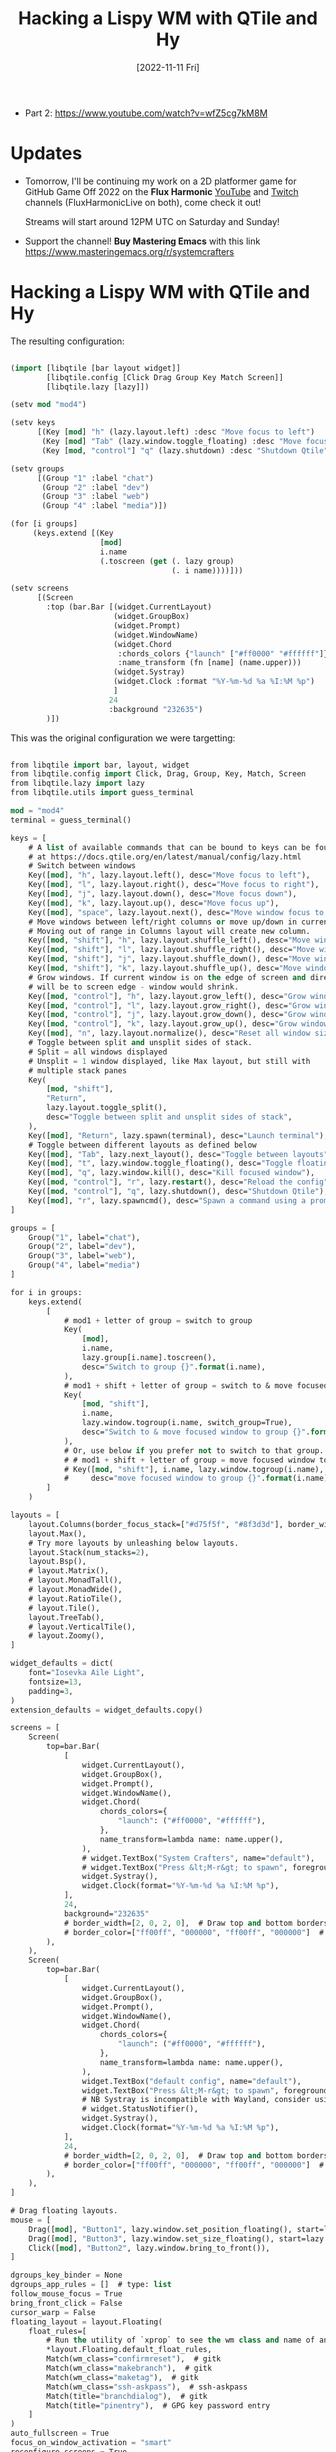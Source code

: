 #+title: Hacking a Lispy WM with QTile and Hy
#+date: [2022-11-11 Fri]
#+video: QVX-UL6hEz0

- Part 2: https://www.youtube.com/watch?v=wfZ5cg7kM8M

* Updates

- Tomorrow, I'll be continuing my work on a 2D platformer game for GitHub Game Off 2022 on the *Flux Harmonic* [[https://youtube.com/FluxHarmonicLive][YouTube]] and [[https://twitch.tv/FluxHarmonicLive][Twitch]] channels (FluxHarmonicLive on both), come check it out!

  Streams will start around 12PM UTC on Saturday and Sunday!

- Support the channel!  *Buy Mastering Emacs* with this link https://www.masteringemacs.org/r/systemcrafters

* Hacking a Lispy WM with QTile and Hy

The resulting configuration:

#+begin_src emacs-lisp

(import [libqtile [bar layout widget]]
        [libqtile.config [Click Drag Group Key Match Screen]]
        [libqtile.lazy [lazy]])

(setv mod "mod4")

(setv keys
      [(Key [mod] "h" (lazy.layout.left) :desc "Move focus to left")
       (Key [mod] "Tab" (lazy.window.toggle_floating) :desc "Move focus to left")
       (Key [mod, "control"] "q" (lazy.shutdown) :desc "Shutdown Qtile")])

(setv groups
      [(Group "1" :label "chat")
       (Group "2" :label "dev")
       (Group "3" :label "web")
       (Group "4" :label "media")])

(for [i groups]
     (keys.extend [(Key
                    [mod]
                    i.name
                    (.toscreen (get (. lazy group)
                                    (. i name))))]))

(setv screens
      [(Screen
        :top (bar.Bar [(widget.CurrentLayout)
                       (widget.GroupBox)
                       (widget.Prompt)
                       (widget.WindowName)
                       (widget.Chord
                        :chords_colors {"launch" ["#ff0000" "#ffffff"]}
                        :name_transform (fn [name] (name.upper)))
                       (widget.Systray)
                       (widget.Clock :format "%Y-%m-%d %a %I:%M %p")
                       ]
                      24
                      :background "232635")
        )])

#+end_src

This was the original configuration we were targetting:

#+begin_src emacs-lisp

  from libqtile import bar, layout, widget
  from libqtile.config import Click, Drag, Group, Key, Match, Screen
  from libqtile.lazy import lazy
  from libqtile.utils import guess_terminal

  mod = "mod4"
  terminal = guess_terminal()

  keys = [
      # A list of available commands that can be bound to keys can be found
      # at https://docs.qtile.org/en/latest/manual/config/lazy.html
      # Switch between windows
      Key([mod], "h", lazy.layout.left(), desc="Move focus to left"),
      Key([mod], "l", lazy.layout.right(), desc="Move focus to right"),
      Key([mod], "j", lazy.layout.down(), desc="Move focus down"),
      Key([mod], "k", lazy.layout.up(), desc="Move focus up"),
      Key([mod], "space", lazy.layout.next(), desc="Move window focus to other window"),
      # Move windows between left/right columns or move up/down in current stack.
      # Moving out of range in Columns layout will create new column.
      Key([mod, "shift"], "h", lazy.layout.shuffle_left(), desc="Move window to the left"),
      Key([mod, "shift"], "l", lazy.layout.shuffle_right(), desc="Move window to the right"),
      Key([mod, "shift"], "j", lazy.layout.shuffle_down(), desc="Move window down"),
      Key([mod, "shift"], "k", lazy.layout.shuffle_up(), desc="Move window up"),
      # Grow windows. If current window is on the edge of screen and direction
      # will be to screen edge - window would shrink.
      Key([mod, "control"], "h", lazy.layout.grow_left(), desc="Grow window to the left"),
      Key([mod, "control"], "l", lazy.layout.grow_right(), desc="Grow window to the right"),
      Key([mod, "control"], "j", lazy.layout.grow_down(), desc="Grow window down"),
      Key([mod, "control"], "k", lazy.layout.grow_up(), desc="Grow window up"),
      Key([mod], "n", lazy.layout.normalize(), desc="Reset all window sizes"),
      # Toggle between split and unsplit sides of stack.
      # Split = all windows displayed
      # Unsplit = 1 window displayed, like Max layout, but still with
      # multiple stack panes
      Key(
          [mod, "shift"],
          "Return",
          lazy.layout.toggle_split(),
          desc="Toggle between split and unsplit sides of stack",
      ),
      Key([mod], "Return", lazy.spawn(terminal), desc="Launch terminal"),
      # Toggle between different layouts as defined below
      Key([mod], "Tab", lazy.next_layout(), desc="Toggle between layouts"),
      Key([mod], "t", lazy.window.toggle_floating(), desc="Toggle floating window"),
      Key([mod], "q", lazy.window.kill(), desc="Kill focused window"),
      Key([mod, "control"], "r", lazy.restart(), desc="Reload the config"),
      Key([mod, "control"], "q", lazy.shutdown(), desc="Shutdown Qtile"),
      Key([mod], "r", lazy.spawncmd(), desc="Spawn a command using a prompt widget"),
  ]

  groups = [
      Group("1", label="chat"),
      Group("2", label="dev"),
      Group("3", label="web"),
      Group("4", label="media")
  ]

  for i in groups:
      keys.extend(
          [
              # mod1 + letter of group = switch to group
              Key(
                  [mod],
                  i.name,
                  lazy.group[i.name].toscreen(),
                  desc="Switch to group {}".format(i.name),
              ),
              # mod1 + shift + letter of group = switch to & move focused window to group
              Key(
                  [mod, "shift"],
                  i.name,
                  lazy.window.togroup(i.name, switch_group=True),
                  desc="Switch to & move focused window to group {}".format(i.name),
              ),
              # Or, use below if you prefer not to switch to that group.
              # # mod1 + shift + letter of group = move focused window to group
              # Key([mod, "shift"], i.name, lazy.window.togroup(i.name),
              #     desc="move focused window to group {}".format(i.name)),
          ]
      )

  layouts = [
      layout.Columns(border_focus_stack=["#d75f5f", "#8f3d3d"], border_width=4),
      layout.Max(),
      # Try more layouts by unleashing below layouts.
      layout.Stack(num_stacks=2),
      layout.Bsp(),
      # layout.Matrix(),
      # layout.MonadTall(),
      # layout.MonadWide(),
      # layout.RatioTile(),
      # layout.Tile(),
      layout.TreeTab(),
      # layout.VerticalTile(),
      # layout.Zoomy(),
  ]

  widget_defaults = dict(
      font="Iosevka Aile Light",
      fontsize=13,
      padding=3,
  )
  extension_defaults = widget_defaults.copy()

  screens = [
      Screen(
          top=bar.Bar(
              [
                  widget.CurrentLayout(),
                  widget.GroupBox(),
                  widget.Prompt(),
                  widget.WindowName(),
                  widget.Chord(
                      chords_colors={
                          "launch": ("#ff0000", "#ffffff"),
                      },
                      name_transform=lambda name: name.upper(),
                  ),
                  # widget.TextBox("System Crafters", name="default"),
                  # widget.TextBox("Press &lt;M-r&gt; to spawn", foreground="#d75f5f"),
                  widget.Systray(),
                  widget.Clock(format="%Y-%m-%d %a %I:%M %p"),
              ],
              24,
              background="232635"
              # border_width=[2, 0, 2, 0],  # Draw top and bottom borders
              # border_color=["ff00ff", "000000", "ff00ff", "000000"]  # Borders are magenta
          ),
      ),
      Screen(
          top=bar.Bar(
              [
                  widget.CurrentLayout(),
                  widget.GroupBox(),
                  widget.Prompt(),
                  widget.WindowName(),
                  widget.Chord(
                      chords_colors={
                          "launch": ("#ff0000", "#ffffff"),
                      },
                      name_transform=lambda name: name.upper(),
                  ),
                  widget.TextBox("default config", name="default"),
                  widget.TextBox("Press &lt;M-r&gt; to spawn", foreground="#d75f5f"),
                  # NB Systray is incompatible with Wayland, consider using StatusNotifier instead
                  # widget.StatusNotifier(),
                  widget.Systray(),
                  widget.Clock(format="%Y-%m-%d %a %I:%M %p"),
              ],
              24,
              # border_width=[2, 0, 2, 0],  # Draw top and bottom borders
              # border_color=["ff00ff", "000000", "ff00ff", "000000"]  # Borders are magenta
          ),
      ),
  ]

  # Drag floating layouts.
  mouse = [
      Drag([mod], "Button1", lazy.window.set_position_floating(), start=lazy.window.get_position()),
      Drag([mod], "Button3", lazy.window.set_size_floating(), start=lazy.window.get_size()),
      Click([mod], "Button2", lazy.window.bring_to_front()),
  ]

  dgroups_key_binder = None
  dgroups_app_rules = []  # type: list
  follow_mouse_focus = True
  bring_front_click = False
  cursor_warp = False
  floating_layout = layout.Floating(
      float_rules=[
          # Run the utility of `xprop` to see the wm class and name of an X client.
          ,*layout.Floating.default_float_rules,
          Match(wm_class="confirmreset"),  # gitk
          Match(wm_class="makebranch"),  # gitk
          Match(wm_class="maketag"),  # gitk
          Match(wm_class="ssh-askpass"),  # ssh-askpass
          Match(title="branchdialog"),  # gitk
          Match(title="pinentry"),  # GPG key password entry
      ]
  )
  auto_fullscreen = True
  focus_on_window_activation = "smart"
  reconfigure_screens = True

  # If things like steam games want to auto-minimize themselves when losing
  # focus, should we respect this or not?
  auto_minimize = True

  # When using the Wayland backend, this can be used to configure input devices.
  wl_input_rules = None

  # XXX: Gasp! We're lying here. In fact, nobody really uses or cares about this
  # string besides java UI toolkits; you can see several discussions on the
  # mailing lists, GitHub issues, and other WM documentation that suggest setting
  # this string if your java app doesn't work correctly. We may as well just lie
  # and say that we're a working one by default.
  #
  # We choose LG3D to maximize irony: it is a 3D non-reparenting WM written in
  # java that happens to be on java's whitelist.
  wmname = "LG3D"

#+end_src
